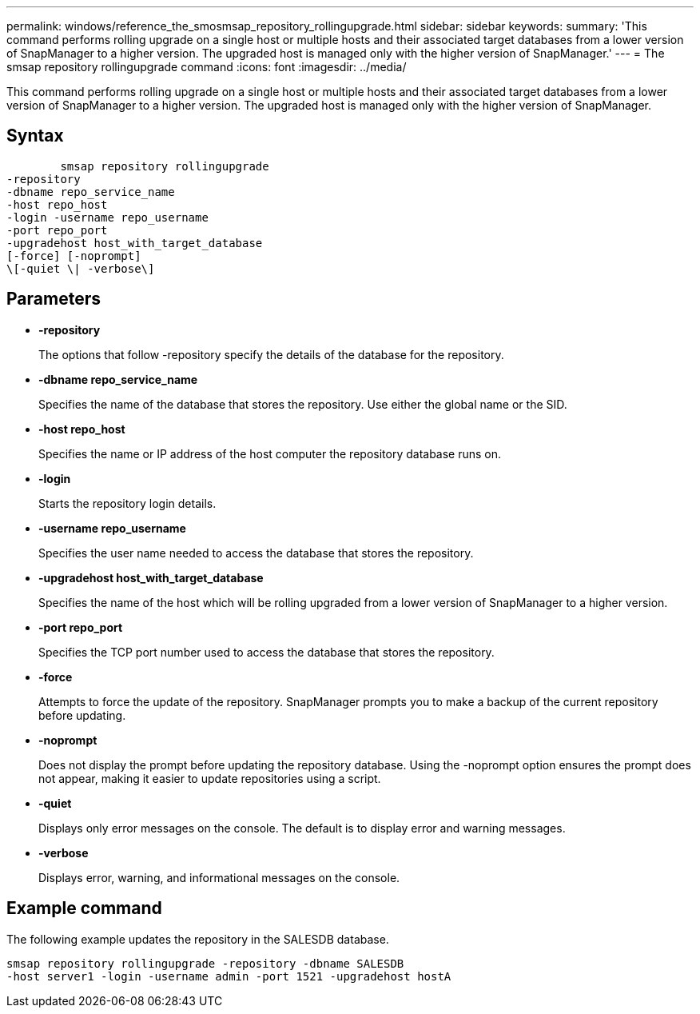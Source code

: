 ---
permalink: windows/reference_the_smosmsap_repository_rollingupgrade.html
sidebar: sidebar
keywords: 
summary: 'This command performs rolling upgrade on a single host or multiple hosts and their associated target databases from a lower version of SnapManager to a higher version. The upgraded host is managed only with the higher version of SnapManager.'
---
= The smsap repository rollingupgrade command
:icons: font
:imagesdir: ../media/

[.lead]
This command performs rolling upgrade on a single host or multiple hosts and their associated target databases from a lower version of SnapManager to a higher version. The upgraded host is managed only with the higher version of SnapManager.

== Syntax

----

        smsap repository rollingupgrade 
-repository 
-dbname repo_service_name 
-host repo_host 
-login -username repo_username 
-port repo_port 
-upgradehost host_with_target_database 
[-force] [-noprompt] 
\[-quiet \| -verbose\]
----

== Parameters

* *-repository*
+
The options that follow -repository specify the details of the database for the repository.

* *-dbname repo_service_name*
+
Specifies the name of the database that stores the repository. Use either the global name or the SID.

* *-host repo_host*
+
Specifies the name or IP address of the host computer the repository database runs on.

* *-login*
+
Starts the repository login details.

* *-username repo_username*
+
Specifies the user name needed to access the database that stores the repository.

* *-upgradehost host_with_target_database*
+
Specifies the name of the host which will be rolling upgraded from a lower version of SnapManager to a higher version.

* *-port repo_port*
+
Specifies the TCP port number used to access the database that stores the repository.

* *-force*
+
Attempts to force the update of the repository. SnapManager prompts you to make a backup of the current repository before updating.

* *-noprompt*
+
Does not display the prompt before updating the repository database. Using the -noprompt option ensures the prompt does not appear, making it easier to update repositories using a script.

* *-quiet*
+
Displays only error messages on the console. The default is to display error and warning messages.

* *-verbose*
+
Displays error, warning, and informational messages on the console.

== Example command

The following example updates the repository in the SALESDB database.

----
smsap repository rollingupgrade -repository -dbname SALESDB
-host server1 -login -username admin -port 1521 -upgradehost hostA
----
